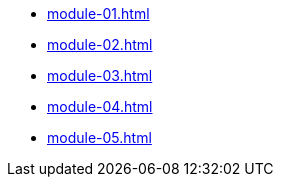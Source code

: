 * xref:module-01.adoc[]
* xref:module-02.adoc[]
* xref:module-03.adoc[]
* xref:module-04.adoc[]
* xref:module-05.adoc[]
